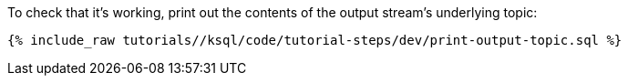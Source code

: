 To check that it's working, print out the contents of the output stream's underlying topic:

+++++
<pre class="snippet"><code class="sql">{% include_raw tutorials/<TUTORIAL-SHORT-NAME>/ksql/code/tutorial-steps/dev/print-output-topic.sql %}</code></pre>
+++++
